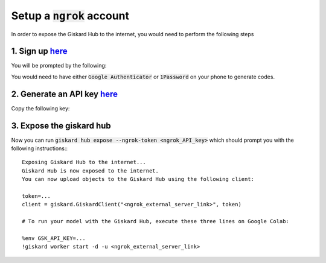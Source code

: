 Setup a :code:`ngrok` account
=============================

In order to expose the Giskard Hub to the internet, you would need to perform the following steps

1. Sign up `here <https://dashboard.ngrok.com/signup>`__
^^^^^^^^^^^^^^^^^^^^^^^^^^^^^^^^^^^^^^^^^^^^^^^^^^^^^^^^^
You will be prompted by the following:

.. image:: ../../assets/ngrok_aut.png
  :width: 400

You would need to have either :code:`Google Authenticator` or :code:`1Password` on your phone to generate codes.

2. Generate an API key `here <https://dashboard.ngrok.com/get-started/your-authtoken>`__
^^^^^^^^^^^^^^^^^^^^^^^^^^^^^^^^^^^^^^^^^^^^^^^^^^^^^^^^^^^^^^^^^^^^^^^^^^^^^^^^^^^^^^^^^
Copy the following key:

.. image:: ../../assets/ngrok_aut2.png
  :width: 400


3. Expose the giskard hub
^^^^^^^^^^^^^^^^^^^^^^^^^
Now you can run :code:`giskard hub expose --ngrok-token <ngrok_API_key>` which should prompt you with the following instructions:::

    Exposing Giskard Hub to the internet...
    Giskard Hub is now exposed to the internet.
    You can now upload objects to the Giskard Hub using the following client:

    token=...
    client = giskard.GiskardClient("<ngrok_external_server_link>", token)

    # To run your model with the Giskard Hub, execute these three lines on Google Colab:

    %env GSK_API_KEY=...
    !giskard worker start -d -u <ngrok_external_server_link>
